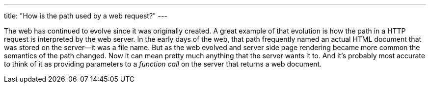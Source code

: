 ---
title: "How is the path used by a web request?"
---

The web has continued to evolve since it was originally created.
//
A great example of that evolution is how the path in a HTTP request is
interpreted by the web server.
//
In the early days of the web, that path frequently named an actual HTML
document that was stored on the server--it was a file name.
//
But as the web evolved and server side page rendering became more common the
semantics of the path changed.
//
Now it can mean pretty much anything that the server wants it to.
//
And it's probably most accurate to think of it as providing parameters to a
_function call_ on the server that returns a web document.
